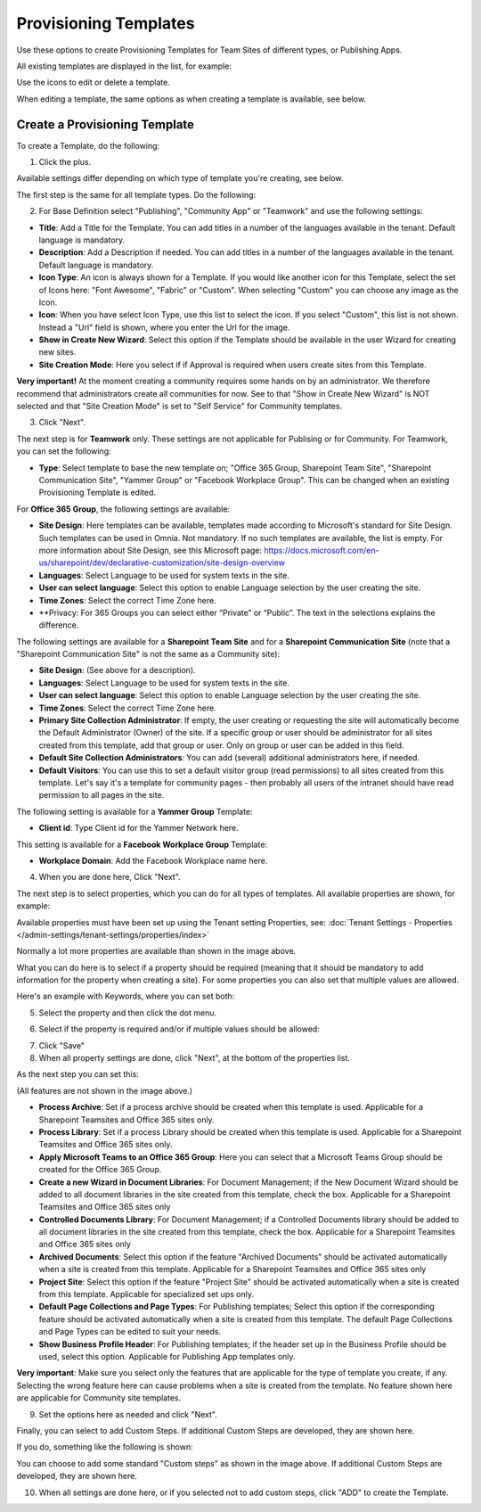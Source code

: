 Provisioning Templates
===========================================

Use these options to create Provisioning Templates for Team Sites of different types, or Publishing Apps.

All existing templates are displayed in the list, for example:

.. image:: provisioning-templates-new3.png

Use the icons to edit or delete a template. 

.. image:: provisioning-templates-edit-delete-new3.png

When editing a template, the same options as when creating a template is available, see below.

Create a Provisioning Template
*********************************
To create a Template, do the following:

1. Click the plus.

.. image:: provisioning-templates-create-1new.png

Available settings differ depending on which type of template you're creating, see below.

The first step is the same for all template types. Do the following:

2. For Base Definition select "Publishing", "Community App" or "Teamwork" and use the following settings:

.. image:: provisioning-templates-create-publishing-2new.png

+ **Title**: Add a Title for the Template. You can add titles in a number of the languages available in the tenant. Default language is mandatory.
+ **Description**: Add a Description if needed. You can add titles in a number of the languages available in the tenant. Default language is mandatory.
+ **Icon Type**: An icon is always shown for a Template. If you would like another icon for this Template, select the set of Icons here: "Font Awesome", "Fabric" or "Custom". When selecting "Custom" you can choose any image as the Icon.
+ **Icon**: When you have select Icon Type, use this list to select the icon. If you select "Custom", this list is not shown. Instead a "Url" field is shown, where you enter the Url for the image.
+ **Show in Create New Wizard**: Select this option if the Template should be available in the user Wizard for creating new sites.
+ **Site Creation Mode**: Here you select if if Approval is required when users create sites from this Template. 

**Very important!** At the moment creating a community requires some hands on by an administrator. We therefore recommend that administrators create all communities for now. See to that "Show in Create New Wizard" is NOT selected and that "Site Creation Mode" is set to "Self Service" for Community templates.

3. Click "Next".

The next step is for **Teamwork** only. These settings are not applicable for Publising or for Community. For Teamwork, you can set the following:

.. image:: provisioning-templates-create-team-3-new.png

+ **Type**: Select template to base the new template on; "Office 365 Group, Sharepoint Team Site", "Sharepoint Communication Site", "Yammer Group" or "Facebook Workplace Group". This can be changed when an existing Provisioning Template is edited.

For **Office 365 Group**, the following settings are available:

+ **Site Design**: Here templates can be available, templates made according to Microsoft's standard for Site Design. Such templates can be used in Omnia.  Not mandatory. If no such templates are available, the list is empty. For more information about Site Design, see this Microsoft page: https://docs.microsoft.com/en-us/sharepoint/dev/declarative-customization/site-design-overview
+ **Languages**: Select Language to be used for system texts in the site.
+ **User can select language**: Select this option to enable Language selection by the user creating the site.
+ **Time Zones**: Select the correct Time Zone here.
+ **Privacy: For 365 Groups you can select either “Private” or “Public”. The text in the selections explains the difference.

The following settings are available for a **Sharepoint Team Site** and for a **Sharepoint Communication Site** (note that a "Sharepoint Communication Site" is not the same as a Community site):

+ **Site Design**: (See above for a description).
+ **Languages**: Select Language to be used for system texts in the site.
+ **User can select language**: Select this option to enable Language selection by the user creating the site.
+ **Time Zones**: Select the correct Time Zone here.
+ **Primary Site Collection Administrator**: If empty, the user creating or requesting the site will automatically become the Default Administrator (Owner) of the site. If a specific group or user should be administrator for all sites created from this template, add that group or user. Only on group or user can be added in this field.
+ **Default Site Collection Administrators**: You can add (several) additional administrators here, if needed.
+ **Default Visitors**: You can use this to set a default visitor group (read permissions) to all sites created from this template. Let's say it's a template for community pages - then probably all users of the intranet should have read permission to all pages in the site. 

The following setting is available for a **Yammer Group** Template:

+ **Client id**: Type Client id for the Yammer Network here.

This setting is available for a **Facebook Workplace Group** Template:

+ **Workplace Domain**: Add the Facebook Workplace name here.

4. When you are done here, Click "Next".

The next step is to select properties, which you can do for all types of templates. All available properties are shown, for example:

.. image:: provisioning-templates-properties-new.png

Available properties must have been set up using the Tenant setting Properties, see: :doc:`Tenant Settings - Properties </admin-settings/tenant-settings/properties/index>`

Normally a lot more properties are available than shown in the image above.

What you can do here is to select if a property should be required (meaning that it should be mandatory to add information for the property when creating a site). For some properties you can also set that multiple values are allowed.

Here's an example with Keywords, where you can set both:

5. Select the property and then click the dot menu.

.. image:: template-properties-dot-menu-new.png

6. Select if the property is required and/or if multiple values should be allowed:

.. image:: template-property-required-new.png

7. Click "Save"
8. When all property settings are done, click "Next", at the bottom of the properties list.

.. image:: provisioning-templates-pubapp4.png

As the next step you can set this:

.. image:: template-features-new2.png

(All features are not shown in the image above.)

+ **Process Archive**: Set if a process archive should be created when this template is used. Applicable for a Sharepoint Teamsites and Office 365 sites only.
+ **Process Library**: Set if a process Library should be created when this template is used. Applicable for a Sharepoint Teamsites and Office 365 sites only.
+ **Apply Microsoft Teams to an Office 365 Group**: Here you can select that a Microsoft Teams Group should be created for the Office 365 Group.
+ **Create a new Wizard in Document Libraries**: For Document Management; if the New Document Wizard should be added to all document libraries in the site created from this template, check the box. Applicable for a Sharepoint Teamsites and Office 365 sites only
+ **Controlled Documents Library**: For Document Management; if a Controlled Documents library should be added to all document libraries in the site created from this template, check the box. Applicable for a Sharepoint Teamsites and Office 365 sites only
+ **Archived Documents**: Select this option if the feature "Archived Documents" should be activated automatically when a site is created from this template. Applicable for a Sharepoint Teamsites and Office 365 sites only
+ **Project Site**: Select this option if the feature "Project Site" should be activated automatically when a site is created from this template. Applicable for specialized set ups only.
+ **Default Page Collections and Page Types**: For Publishing templates; Select this option if the corresponding feature should be activated automatically when a site is created from this template. The default Page Collections and Page Types can be edited to suit your needs.
+ **Show Business Profile Header**: For Publishing templates; if the header set up in the Business Profile should be used, select this option. Applicable for Publishing App templates only.

**Very important**: Make sure you select only the features that are applicable for the type of template you create, if any. Selecting the wrong feature here can cause problems when a site is created from the template. No feature shown here are applicable for Community site templates.

9. Set the options here as needed and click "Next".

Finally, you can select to add Custom Steps. If additional Custom Steps are developed, they are shown here.

If you do, something like the following is shown:

.. image:: custom-steps.png

You can choose to add some standard "Custom steps" as shown in the image above. If additional Custom Steps are developed, they are shown here.

10. When all settings are done here, or if you selected not to add custom steps, click "ADD" to create the Template.

.. image:: provisioning-templates-4-new.png